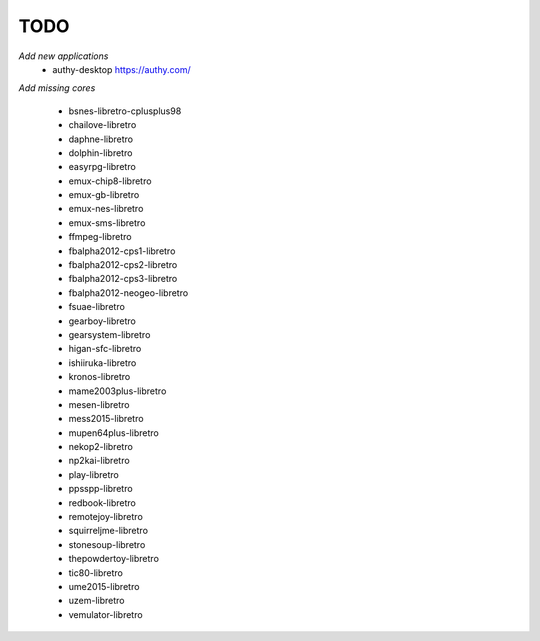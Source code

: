 TODO
====
*Add new applications*
        * authy-desktop         https://authy.com/

*Add missing cores*
        
        * bsnes-libretro-cplusplus98
        * chailove-libretro
        * daphne-libretro
        * dolphin-libretro
        * easyrpg-libretro
        * emux-chip8-libretro
        * emux-gb-libretro
        * emux-nes-libretro
        * emux-sms-libretro
        * ffmpeg-libretro
        * fbalpha2012-cps1-libretro
        * fbalpha2012-cps2-libretro
        * fbalpha2012-cps3-libretro
        * fbalpha2012-neogeo-libretro
        * fsuae-libretro
        * gearboy-libretro
        * gearsystem-libretro
        * higan-sfc-libretro
        * ishiiruka-libretro
        * kronos-libretro
        * mame2003plus-libretro
        * mesen-libretro
        * mess2015-libretro
        * mupen64plus-libretro
        * nekop2-libretro
        * np2kai-libretro
        * play-libretro
        * ppsspp-libretro
        * redbook-libretro
        * remotejoy-libretro
        * squirreljme-libretro
        * stonesoup-libretro
        * thepowdertoy-libretro
        * tic80-libretro
        * ume2015-libretro
        * uzem-libretro
        * vemulator-libretro

